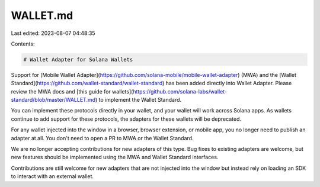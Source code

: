 WALLET.md
=========

Last edited: 2023-08-07 04:48:35

Contents:

.. code-block:: md

    # Wallet Adapter for Solana Wallets

Support for [Mobile Wallet Adapter](https://github.com/solana-mobile/mobile-wallet-adapter) (MWA) and the [Wallet Standard](https://github.com/wallet-standard/wallet-standard) has been added directly into Wallet Adapter.  Please review the MWA docs and [this guide for wallets](https://github.com/solana-labs/wallet-standard/blob/master/WALLET.md) to implement the Wallet Standard.

You can implement these protocols directly in your wallet, and your wallet will work across Solana apps. As wallets continue to add support for these protocols, the adapters for these wallets will be deprecated.

For any wallet injected into the window in a browser, browser extension, or mobile app, you no longer need to publish an adapter at all. You don't need to open a PR to MWA or the Wallet Standard.

We are no longer accepting contributions for new adapters of this type. Bug fixes to existing adapters are welcome, but new features should be implemented using the MWA and Wallet Standard interfaces.

Contributions are still welcome for new adapters that are not injected into the window but instead rely on loading an SDK to interact with an external wallet.




